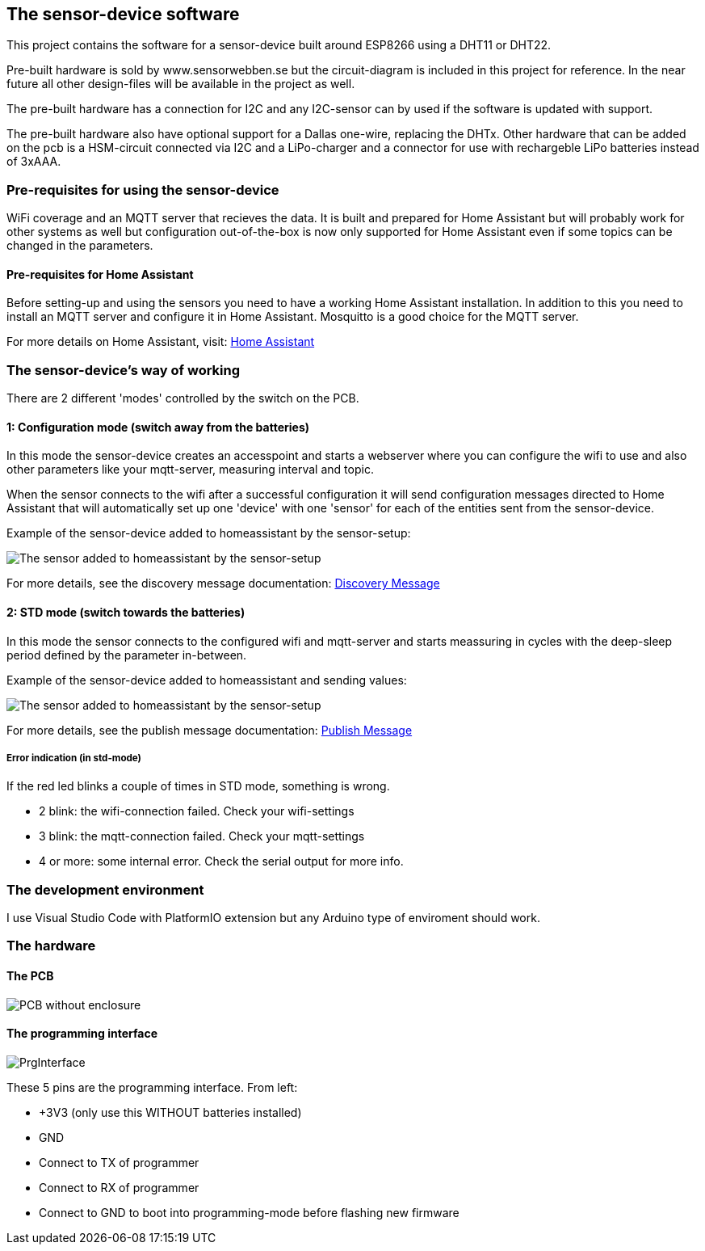 ## The sensor-device software

This project contains the software for a sensor-device built around ESP8266 using a DHT11 or DHT22.

Pre-built hardware is sold by www.sensorwebben.se but the circuit-diagram is included in this project for reference. In the near future all other design-files will be available in the project as well.

The pre-built hardware has a connection for I2C and any I2C-sensor can by used if the software is updated with support.

The pre-built hardware also have optional support for a Dallas one-wire, replacing the DHTx. Other hardware that can be added on the pcb is a HSM-circuit connected via I2C and a LiPo-charger and a connector for use with rechargeble LiPo batteries instead of 3xAAA.

### Pre-requisites for using the sensor-device

WiFi coverage and an MQTT server that recieves the data. It is built and prepared for Home Assistant but will probably work for other systems as well but configuration out-of-the-box is now only supported for Home Assistant even if some topics can be changed in the parameters.

#### Pre-requisites for Home Assistant
Before setting-up and using the sensors you need to have a working Home Assistant installation. In addition to this you need to install an MQTT server and configure it in Home Assistant. Mosquitto is a good choice for the MQTT server.

For more details on Home Assistant, visit: link:https://www.home-assistant.io/[Home Assistant]


### The sensor-device's way of working
There are 2 different 'modes' controlled by the switch on the PCB.

#### 1: Configuration mode (switch away from the batteries)
In this mode the sensor-device creates an accesspoint and starts a webserver where you can configure the wifi to use and also other parameters like your mqtt-server,  measuring interval and topic.

When the sensor connects to the wifi after a successful configuration it will send configuration messages directed to Home Assistant that will automatically set up one 'device' with one 'sensor' for each of the entities sent from the sensor-device.

Example of the sensor-device added to homeassistant by the sensor-setup:

image:doc/ha-added-sensor.png[The sensor added to homeassistant by the sensor-setup]

For more details, see the discovery message documentation: link:discovery_msg.adoc[Discovery Message]

#### 2: STD mode (switch towards the batteries)
In this mode the sensor connects to the configured wifi and mqtt-server and starts meassuring in cycles with the deep-sleep period defined by the parameter in-between.

Example of the sensor-device added to homeassistant and sending values:

image:doc/ha-added-sensor-w-first-values.png[The sensor added to homeassistant by the sensor-setup]

For more details, see the publish message documentation: link:publish_msg.adoc[Publish Message]

##### Error indication (in std-mode)

If the red led blinks a couple of times in STD mode, something is wrong.

* 2 blink: the wifi-connection failed. Check your wifi-settings
* 3 blink: the mqtt-connection failed. Check your mqtt-settings 
* 4 or more: some internal error. Check the serial output for more info.

### The development environment
I use Visual Studio Code with PlatformIO extension but any Arduino type of enviroment should work.

### The hardware

#### The PCB

image:doc/hardware.jpg[PCB without enclosure]

#### The programming interface
image:doc/programming-interface.jpg[PrgInterface]

These 5 pins are the programming interface. From left:

* +3V3 (only use this WITHOUT batteries installed)
* GND
* Connect to TX of programmer
* Connect to RX of programmer
* Connect to GND to boot into programming-mode before flashing new firmware